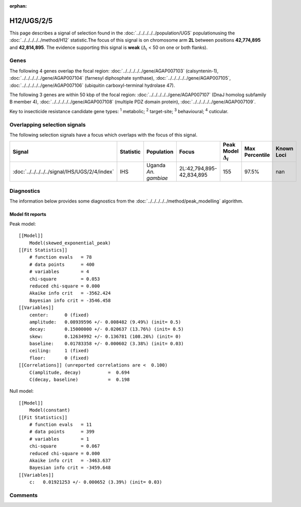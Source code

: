 :orphan:




H12/UGS/2/5
===========

This page describes a signal of selection found in the
:doc:`../../../../../population/UGS` populationusing the :doc:`../../../../../method/H12` statistic.The focus of this signal is on chromosome arm
**2L** between positions **42,774,895** and
**42,814,895**.
The evidence supporting this signal is
**weak** (:math:`\Delta_{i}` < 50 on one or both flanks).





.. raw:: html
    :file: peak_location.html

.. raw:: html

    <div class='bokeh-figure figure'><p class='caption'>
    <strong>Signal location</strong>. Blue markers show the values of the selection statistic.
    The dashed black line shows the fitted peak model. The shaded red area shows the focus of the
    selection signal. The shaded blue area shows the genomic region in linkage with the
    selection event. Use the mouse wheel or the controls at the top right of the plot to zoom
    in, and hover over genes to see gene names and descriptions.
    </p></div>

Genes
-----


The following 4 genes overlap the focal region: :doc:`../../../../../gene/AGAP007103` (calsyntenin-1),  :doc:`../../../../../gene/AGAP007104` (farnesyl diphosphate synthase),  :doc:`../../../../../gene/AGAP007105`,  :doc:`../../../../../gene/AGAP007106` (ubiquitin carboxyl-terminal hydrolase 47).



The following 3 genes are within 50 kbp of the focal
region: :doc:`../../../../../gene/AGAP007107` (DnaJ homolog subfamily B member 4),  :doc:`../../../../../gene/AGAP007108` (multiple PDZ domain protein),  :doc:`../../../../../gene/AGAP007109`.


Key to insecticide resistance candidate gene types: :sup:`1` metabolic;
:sup:`2` target-site; :sup:`3` behavioural; :sup:`4` cuticular.

Overlapping selection signals
-----------------------------

The following selection signals have a focus which overlaps with the
focus of this signal.

.. cssclass:: table-hover
.. list-table::
    :widths: auto
    :header-rows: 1

    * - Signal
      - Statistic
      - Population
      - Focus
      - Peak Model :math:`\Delta_{i}`
      - Max Percentile
      - Known Loci
    * - :doc:`../../../../../signal/IHS/UGS/2/4/index`
      - IHS
      - Uganda *An. gambiae*
      - 2L:42,794,895-42,834,895
      - 155
      - 97.5%
      - nan
    




Diagnostics
-----------

The information below provides some diagnostics from the
:doc:`../../../../../method/peak_modelling` algorithm.

.. raw:: html

    <div class="figure">
    <img src="../../../../../_static/data/signal/H12/UGS/2/5/peak_finding.png"/>
    <p class="caption"><strong>Selection signal in context</strong>. @@TODO</p>
    </div>

.. raw:: html

    <div class="figure">
    <img src="../../../../../_static/data/signal/H12/UGS/2/5/peak_targetting.png"/>
    <p class="caption"><strong>Peak targetting</strong>. @@TODO</p>
    </div>

.. raw:: html

    <div class="figure">
    <img src="../../../../../_static/data/signal/H12/UGS/2/5/peak_fit.png"/>
    <p class="caption"><strong>Peak fitting diagnostics</strong>. @@TODO</p>
    </div>

Model fit reports
~~~~~~~~~~~~~~~~~

Peak model::

    [[Model]]
        Model(skewed_exponential_peak)
    [[Fit Statistics]]
        # function evals   = 78
        # data points      = 400
        # variables        = 4
        chi-square         = 0.053
        reduced chi-square = 0.000
        Akaike info crit   = -3562.424
        Bayesian info crit = -3546.458
    [[Variables]]
        center:      0 (fixed)
        amplitude:   0.08939596 +/- 0.008482 (9.49%) (init= 0.5)
        decay:       0.15000000 +/- 0.020637 (13.76%) (init= 0.5)
        skew:        0.12634992 +/- 0.136781 (108.26%) (init= 0)
        baseline:    0.01783358 +/- 0.000602 (3.38%) (init= 0.03)
        ceiling:     1 (fixed)
        floor:       0 (fixed)
    [[Correlations]] (unreported correlations are <  0.100)
        C(amplitude, decay)          =  0.694 
        C(decay, baseline)           =  0.198 


Null model::

    [[Model]]
        Model(constant)
    [[Fit Statistics]]
        # function evals   = 11
        # data points      = 399
        # variables        = 1
        chi-square         = 0.067
        reduced chi-square = 0.000
        Akaike info crit   = -3463.637
        Bayesian info crit = -3459.648
    [[Variables]]
        c:   0.01921253 +/- 0.000652 (3.39%) (init= 0.03)



Comments
--------


.. raw:: html

    <div id="disqus_thread"></div>
    <script>
    
    (function() { // DON'T EDIT BELOW THIS LINE
    var d = document, s = d.createElement('script');
    s.src = 'https://agam-selection-atlas.disqus.com/embed.js';
    s.setAttribute('data-timestamp', +new Date());
    (d.head || d.body).appendChild(s);
    })();
    </script>
    <noscript>Please enable JavaScript to view the <a href="https://disqus.com/?ref_noscript">comments.</a></noscript>


